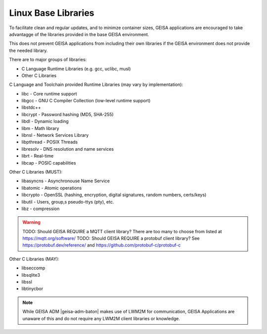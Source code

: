Linux Base Libraries
-----------------------

To facilitate clean and regular updates,
and to minimze container sizes,
GEISA applications are encouraged
to take advantagge of the libraries
provided in the base GEISA environment.

This does not prevent GEISA applications from including their own libraries
if the GEISA environment does not provide the needed library.

There are to major groups of libraries:

- C Language Runtime Libraries (e.g. gcc, uclibc, musl)
- Other C Libraries


C Language and Toolchain provided Runtime Libraries (may vary by implementation):

- libc - Core runtime support
- libgcc - GNU C Compiler Collection (low-level runtime support)
- libstdc++
- libcrypt - Password hashing (MD5, SHA-255)
- libdl - Dynamic loading
- libm - Math library
- libnsl - Network Services Library
- libpthread - POSIX Threads
- libresolv - DNS resolution and name services
- librt - Real-time
- libcap - POSIC capabilities

Other C Libraries (MUST):

- libasyncns - Asynchronouse Name Service 
- libatomic - Atomic operations
- libcrypto - OpenSSL (hashing, encryption, digital signatures, random numbers, certs/keys)
- libutil - Users, group,s pseudo-ttys (pty), etc.
- libz - compression

.. warning::

  TODO: Should GEISA REQUIRE a MQTT client library?  There are too many to choose from listed at https://mqtt.org/software/
  TODO: Should GEISA REQUIRE a protobuf client library?  See https://protobuf.dev/reference/ and https://github.com/protobuf-c/protobuf-c


Other C Libraries (MAY):

- libseccomp
- libsqlite3
- libssl
- libtinycbor


.. note::

  While GEISA ADM |geisa-adm-baton| makes use of LWM2M for communication, GEISA
  Applications are unaware of this and do not require any LWM2M client
  libraries or knowledge.

